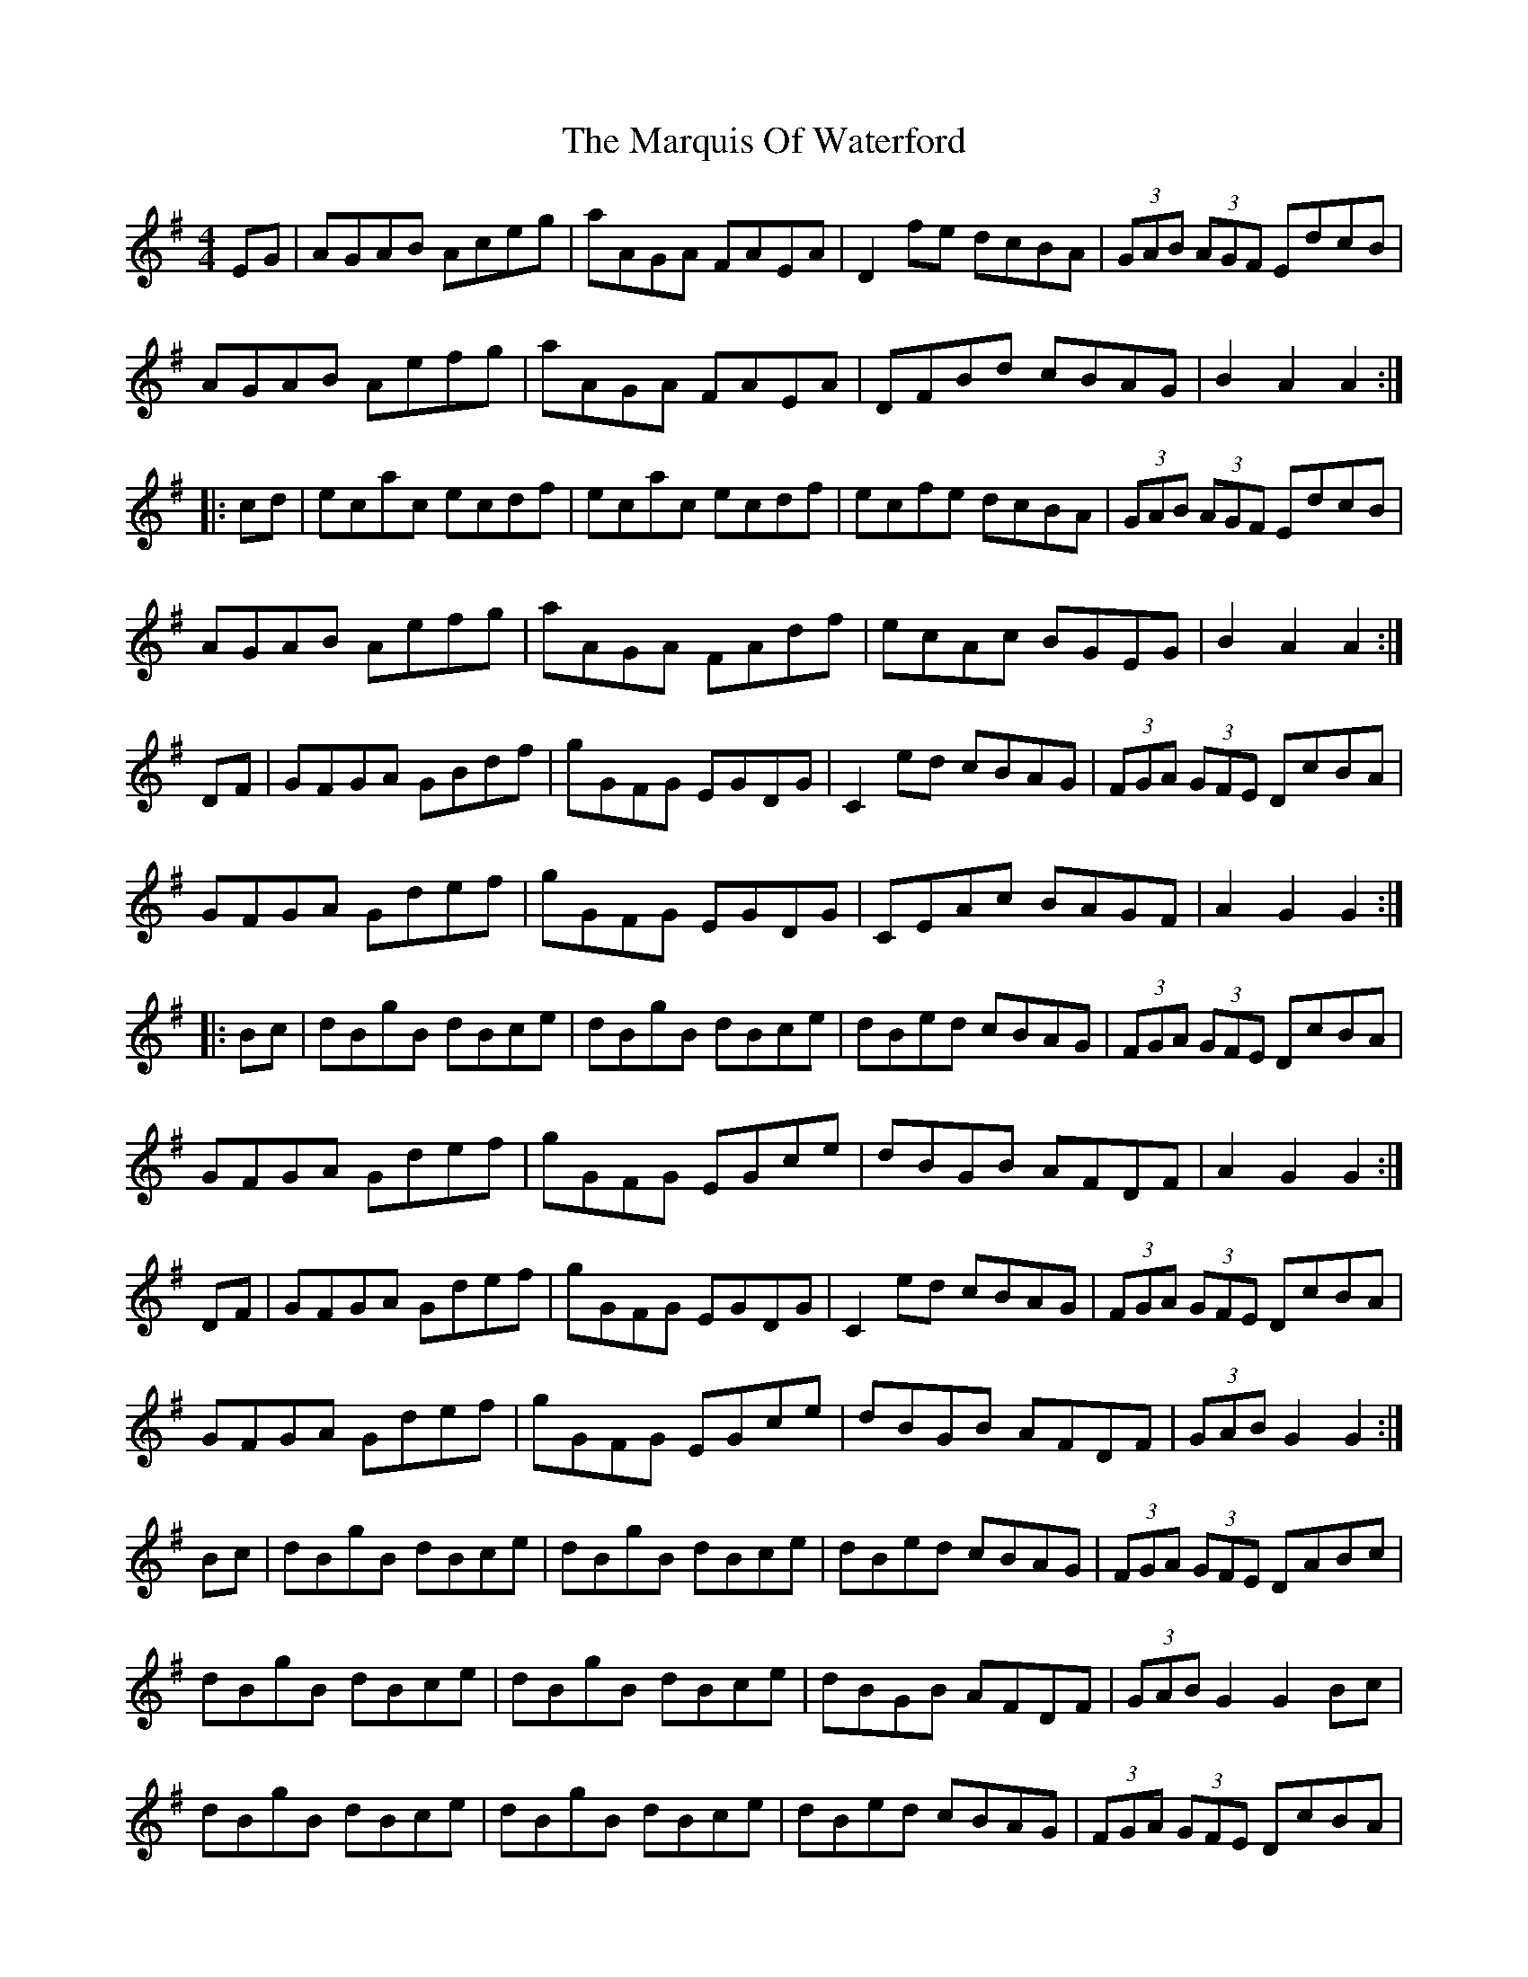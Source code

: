 X: 25615
T: Marquis Of Waterford, The
R: hornpipe
M: 4/4
K: Gmajor
EG|AGAB Aceg|aAGA FAEA|D2fe dcBA|(3GAB (3AGF EdcB|
AGAB Aefg|aAGA FAEA|DFBd cBAG|B2A2 A2:|
|:cd|ecac ecdf|ecac ecdf|ecfe dcBA|(3GAB (3AGF EdcB|
AGAB Aefg|aAGA FAdf|ecAc BGEG|B2A2 A2:|
DF|GFGA GBdf|gGFG EGDG|C2ed cBAG|(3FGA (3GFE DcBA|
GFGA Gdef|gGFG EGDG|CEAc BAGF|A2G2 G2:|
|:Bc|dBgB dBce|dBgB dBce|dBed cBAG|(3FGA (3GFE DcBA|
GFGA Gdef|gGFG EGce|dBGB AFDF|A2G2 G2:|
DF|GFGA Gdef|gGFG EGDG|C2ed cBAG|(3FGA (3GFE DcBA|
GFGA Gdef|gGFG EGce|dBGB AFDF|(3GAB G2 G2:|
Bc|dBgB dBce|dBgB dBce|dBed cBAG|(3FGA (3GFE DABc|
dBgB dBce|dBgB dBce|dBGB AFDF|(3GAB G2 G2Bc|
dBgB dBce|dBgB dBce|dBed cBAG|(3FGA (3GFE DcBA|
GFGA Gdef|gGFG EGce|dBGB AFDF|(3GAB G2 G2||

